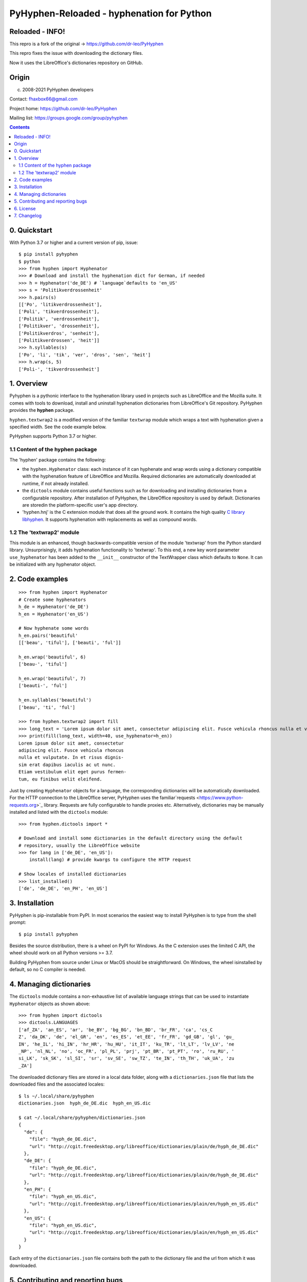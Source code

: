 ==========================================
PyHyphen-Reloaded - hyphenation for Python
==========================================

Reloaded - INFO!
================

This repro is a fork of the original -> https://github.com/dr-leo/PyHyphen

This repro fixes the issue with downloading the dictionary files.

Now it uses the LibreOffice's dictionaries repository on GitHub.

Origin
======

(c) 2008-2021 PyHyphen developers

Contact: fhaxbox66@gmail.com

Project home: https://github.com/dr-leo/PyHyphen

Mailing list: https://groups.google.com/group/pyhyphen


.. contents::

0. Quickstart
=============

With Python 3.7 or higher and a current version of pip, issue::

    $ pip install pyhyphen
    $ python
    >>> from hyphen import Hyphenator
    >>> # Download and install the hyphenation dict for German, if needed
    >>> h = Hyphenator('de_DE') # `language`defaults to 'en_US'
    >>> s = 'Politikverdrossenheit'
    >>> h.pairs(s)
    [['Po', 'litikverdrossenheit'],
    ['Poli', 'tikverdrossenheit'],
    ['Politik', 'verdrossenheit'],
    ['Politikver', 'drossenheit'],
    ['Politikverdros', 'senheit'],
    ['Politikverdrossen', 'heit']]
    >>> h.syllables(s)
    ['Po', 'li', 'tik', 'ver', 'dros', 'sen', 'heit']
    >>> h.wrap(s, 5)
    ['Poli-', 'tikverdrossenheit']

1. Overview
================

Pyhyphen is a pythonic interface to the hyphenation library used in projects such as LibreOffice and the Mozilla suite.
It comes with tools to download, install and uninstall hyphenation dictionaries from LibreOffice's Git repository.
PyHyphen provides the **hyphen**  package.

``hyphen.textwrap2`` is a  modified version of the familiar ``textwrap`` module
which wraps a text with hyphenation given a specified width. See the code example below.

PyHyphen supports Python 3.7  or higher.

1.1 Content of the hyphen package
---------------------------------

The 'hyphen' package contains the following:

- the ``hyphen.Hyphenator`` class: each instance of it can hyphenate and wrap words using a dictionary compatible with the hyphenation feature of
  LibreOffice and Mozilla. Required dictionaries are automatically downloaded at runtime, if not already installed.
- the ``dictools`` module contains useful functions such as for downloading and installing dictionaries from a configurable repository. After
  installation of PyHyphen, the LibreOffice repository is used by default. Dictionaries are storedin the platform-specific user's app directory.
- 'hyphen.hnj' is the C extension module that does all the ground work. It
  contains the high quality `C library libhyphen <http://sourceforge.net/projects/hunspell/files/Hyphen/>`_.
  It supports hyphenation with replacements as well as compound words.


1.2 The 'textwrap2' module
--------------------------

This module is an enhanced, though backwards-compatible version of the module 'textwrap' from the Python standard library. Unsurprisingly, it adds
hyphenation functionality to 'textwrap'. To this end, a new key word parameter ``use_hyphenator`` has been added to the ``__init__`` constructor
of the TextWrapper class which defaults to ``None``. It can be initialized with any hyphenator object.

2. Code examples
================

::

    >>> from hyphen import Hyphenator
    # Create some hyphenators
    h_de = Hyphenator('de_DE')
    h_en = Hyphenator('en_US')

    # Now hyphenate some words
    h_en.pairs('beautiful'
    [['beau', 'tiful'], ['beauti', 'ful']]

    h_en.wrap('beautiful', 6)
    ['beau-', 'tiful']

    h_en.wrap('beautiful', 7)
    ['beauti-', 'ful']

    h_en.syllables('beautiful')
    ['beau', 'ti', 'ful']

    >>> from hyphen.textwrap2 import fill
    >>> long_text = 'Lorem ipsum dolor sit amet, consectetur adipiscing elit. Fusce vehicula rhoncus nulla et vulputate. In et risus dignissim erat dapibus iaculis ac ut nunc. Etiam vestibulum elit eget purus fermentum, eu finibus velit eleifend.'
    >>> print(fill(long_text, width=40, use_hyphenator=h_en))
    Lorem ipsum dolor sit amet, consectetur
    adipiscing elit. Fusce vehicula rhoncus
    nulla et vulputate. In et risus dignis-
    sim erat dapibus iaculis ac ut nunc.
    Etiam vestibulum elit eget purus fermen-
    tum, eu finibus velit eleifend.

Just by creating ``Hyphenator`` objects for a language, the corresponding
dictionaries will be automatically downloaded.
For the HTTP connection to the LibreOffice server, PyHyphen uses the
familiar`requests <https://www.python-requests.org>`_
library. Requests are fully configurable to handle  proxies etc.
Alternatively, dictionaries may be manually
installed and listed with the ``dictools`` module::

    >>> from hyphen.dictools import *

    # Download and install some dictionaries in the default directory using the default
    # repository, usually the LibreOffice website
    >>> for lang in ['de_DE', 'en_US']:
        install(lang) # provide kwargs to configure the HTTP request

    # Show locales of installed dictionaries
    >>> list_installed()
    ['de', 'de_DE', 'en_PH', 'en_US']


3. Installation
===============

PyHyphen is pip-installable from PyPI. In most scenarios the easiest way to install PyHyphen is to type from the shell prompt::

    $ pip install pyhyphen

Besides the source distribution, there is a  wheel on PyPI for Windows. As the
C extension uses the limited C API, the wheel should work on all Python versions >= 3.7.

Building PyHyphen from source under Linux or MacOS should be straightforward. On Windows, the wheel isinstalled by default, so no C compiler is needed.

4. Managing dictionaries
========================

The ``dictools`` module contains a non-exhaustive list of available language strings that can be used to instantiate ``Hyphenator`` objects as shown above::

    >>> from hyphen import dictools
    >>> dictools.LANGUAGES
    ['af_ZA', 'an_ES', 'ar', 'be_BY', 'bg_BG', 'bn_BD', 'br_FR', 'ca', 'cs_C
    Z', 'da_DK', 'de', 'el_GR', 'en', 'es_ES', 'et_EE', 'fr_FR', 'gd_GB', 'gl', 'gu_
    IN', 'he_IL', 'hi_IN', 'hr_HR', 'hu_HU', 'it_IT', 'ku_TR', 'lt_LT', 'lv_LV', 'ne
    _NP', 'nl_NL', 'no', 'oc_FR', 'pl_PL', 'prj', 'pt_BR', 'pt_PT', 'ro', 'ru_RU', '
    si_LK', 'sk_SK', 'sl_SI', 'sr', 'sv_SE', 'sw_TZ', 'te_IN', 'th_TH', 'uk_UA', 'zu
    _ZA']

The downloaded dictionary files are stored in a local data folder, along with a
``dictionaries.json`` file that lists the downloaded files and the associated
locales::

    $ ls ~/.local/share/pyhyphen
    dictionaries.json  hyph_de_DE.dic  hyph_en_US.dic

    $ cat ~/.local/share/pyhyphen/dictionaries.json
    {
      "de": {
        "file": "hyph_de_DE.dic",
        "url": "http://cgit.freedesktop.org/libreoffice/dictionaries/plain/de/hyph_de_DE.dic"
      },
      "de_DE": {
        "file": "hyph_de_DE.dic",
        "url": "http://cgit.freedesktop.org/libreoffice/dictionaries/plain/de/hyph_de_DE.dic"
      },
      "en_PH": {
        "file": "hyph_en_US.dic",
        "url": "http://cgit.freedesktop.org/libreoffice/dictionaries/plain/en/hyph_en_US.dic"
      },
      "en_US": {
        "file": "hyph_en_US.dic",
        "url": "http://cgit.freedesktop.org/libreoffice/dictionaries/plain/en/hyph_en_US.dic"
      }
    }

Each entry of the ``dictionaries.json`` file contains both the path to the
dictionary file and the url from which it was downloaded.


5. Contributing and reporting bugs
=====================================

Questions can be asked in the Google group (https://groups.google.com/group/pyhyphen). Or just send an e-mail to the authors.

Browse  or fork the  repository and report bugs at PyHyphen's `project site on Github <https://github.com/dr-leo/PyHyphen>`_.

Before submitting a PR, run the unit tests::

    $ make test

6. License
============

Without prejudice to third party licenses, PyHyphen is distributed under the Apache 2.0 license. PyHyphen ships with third party code including the hyphenation library hyphen.c and a patched version of the Python standard module textwrap.


7. Changelog
======================
